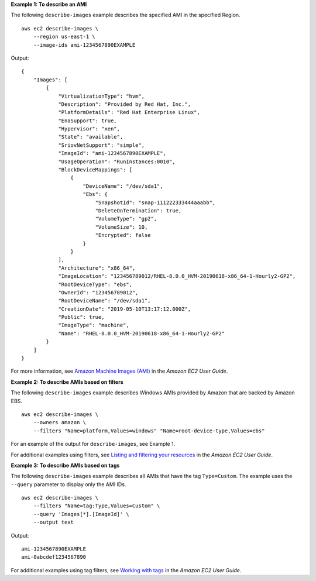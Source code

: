 **Example 1: To describe an AMI**

The following ``describe-images`` example describes the specified AMI in the specified Region. ::

    aws ec2 describe-images \
        --region us-east-1 \
        --image-ids ami-1234567890EXAMPLE

Output::

    {
        "Images": [
            {
                "VirtualizationType": "hvm", 
                "Description": "Provided by Red Hat, Inc.", 
                "PlatformDetails": "Red Hat Enterprise Linux", 
                "EnaSupport": true, 
                "Hypervisor": "xen", 
                "State": "available", 
                "SriovNetSupport": "simple", 
                "ImageId": "ami-1234567890EXAMPLE", 
                "UsageOperation": "RunInstances:0010", 
                "BlockDeviceMappings": [
                    {
                        "DeviceName": "/dev/sda1", 
                        "Ebs": {
                            "SnapshotId": "snap-111222333444aaabb", 
                            "DeleteOnTermination": true, 
                            "VolumeType": "gp2", 
                            "VolumeSize": 10, 
                            "Encrypted": false
                        }
                    }
                ], 
                "Architecture": "x86_64", 
                "ImageLocation": "123456789012/RHEL-8.0.0_HVM-20190618-x86_64-1-Hourly2-GP2", 
                "RootDeviceType": "ebs", 
                "OwnerId": "123456789012", 
                "RootDeviceName": "/dev/sda1", 
                "CreationDate": "2019-05-10T13:17:12.000Z", 
                "Public": true, 
                "ImageType": "machine", 
                "Name": "RHEL-8.0.0_HVM-20190618-x86_64-1-Hourly2-GP2"
            }
        ]
    }

For more information, see `Amazon Machine Images (AMI) <https://docs.aws.amazon.com/AWSEC2/latest/UserGuide/AMIs.html>`__ in the *Amazon EC2 User Guide*.

**Example 2: To describe AMIs based on filters**

The following ``describe-images`` example describes Windows AMIs provided by Amazon that are backed by Amazon EBS. ::

    aws ec2 describe-images \
        --owners amazon \
        --filters "Name=platform,Values=windows" "Name=root-device-type,Values=ebs"

For an example of the output for ``describe-images``, see Example 1.

For additional examples using filters, see `Listing and filtering your resources <https://docs.aws.amazon.com/AWSEC2/latest/UserGuide/Using_Filtering.html#Filtering_Resources_CLI>`__ in the *Amazon EC2 User Guide*.

**Example 3: To describe AMIs based on tags**

The following ``describe-images`` example describes all AMIs that have the tag ``Type=Custom``. The example uses the ``--query`` parameter to display only the AMI IDs. ::

    aws ec2 describe-images \
        --filters "Name=tag:Type,Values=Custom" \
        --query 'Images[*].[ImageId]' \
        --output text

Output::

    ami-1234567890EXAMPLE
    ami-0abcdef1234567890

For additional examples using tag filters, see `Working with tags <https://docs.aws.amazon.com/AWSEC2/latest/UserGuide/Using_Tags.html#Using_Tags_CLI>`__ in the *Amazon EC2 User Guide*.
